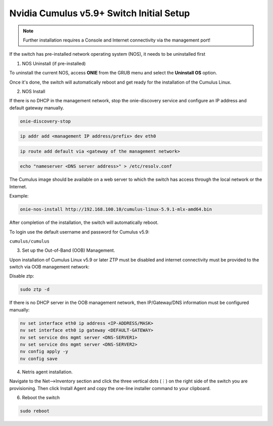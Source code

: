 .. _switch-agent-installation:
.. meta::
  :description: Network Switch Initial Setup

======================================
Nvidia Cumulus v5.9+ Switch Initial Setup
======================================


.. note::

  Further installation requires a Console and Internet connectivity via the management port!

If the switch has pre-installed network operating system (NOS), it needs to be uninstalled first


1. NOS Uninstall (if pre-installed)

To uninstall the current NOS, access **ONIE** from the GRUB menu and select the  **Uninstall OS** option.
   
.. image:: images/uninstallOS.png
   :align: center
    
Once it's done, the switch will automatically reboot and get ready for the installation of the Cumulus Linux.


2. NOS Install

If there is no DHCP in the management network, stop the onie-discovery service and configure an IP address and default gateway manually. 

.. code-block:: shell-session

  onie-discovery-stop
  
.. code-block:: shell-session

  ip addr add <management IP address/prefix> dev eth0
  
.. code-block:: shell-session

  ip route add default via <gateway of the management network>
  
.. code-block:: shell-session

  echo "nameserver <DNS server address>" > /etc/resolv.conf

The Cumulus image should be available on a web server to which the switch has access through the local network or the Internet.

Example:

.. code-block:: shell-session

  onie-nos-install http://192.168.100.10/cumulus-linux-5.9.1-mlx-amd64.bin

After completion of the installation, the switch will automatically reboot.

To login use the default username and password for Cumulus v5.9:
 
``cumulus/cumulus``


3. Set up the Out-of-Band (OOB) Management.

Upon installation of Cumulus Linux v5.9 or later ZTP must be disabled and internet connectivity must be provided to the switch via OOB management network:

Disable ztp:

.. code-block:: shell-session

    sudo ztp -d

If there is no DHCP server in the OOB management network, then IP/Gateway/DNS information must be configured manually:

.. code-block:: shell-session

    nv set interface eth0 ip address <IP-ADDRESS/MASK>
    nv set interface eth0 ip gateway <DEFAULT-GATEWAY>
    nv set service dns mgmt server <DNS-SERVER1>
    nv set service dns mgmt server <DNS-SERVER2>
    nv config apply -y
    nv config save


4. Netris agent installation.

Navigate to the Net–>Inventory section and click the three vertical dots (⋮) on the right side of the switch you are provisioning. Then click Install Agent and copy the one-line installer command to your clipboard.

.. image:: images/Switch-agent-installation-Inventory.png
   :align: center

.. image:: images/Switch-agent-installation-oneliner.png
   :align: center

.. image:: images/Switch-agent-installation-cli.png
   :align: center

6. Reboot the switch

.. code-block:: shell-session

 sudo reboot
